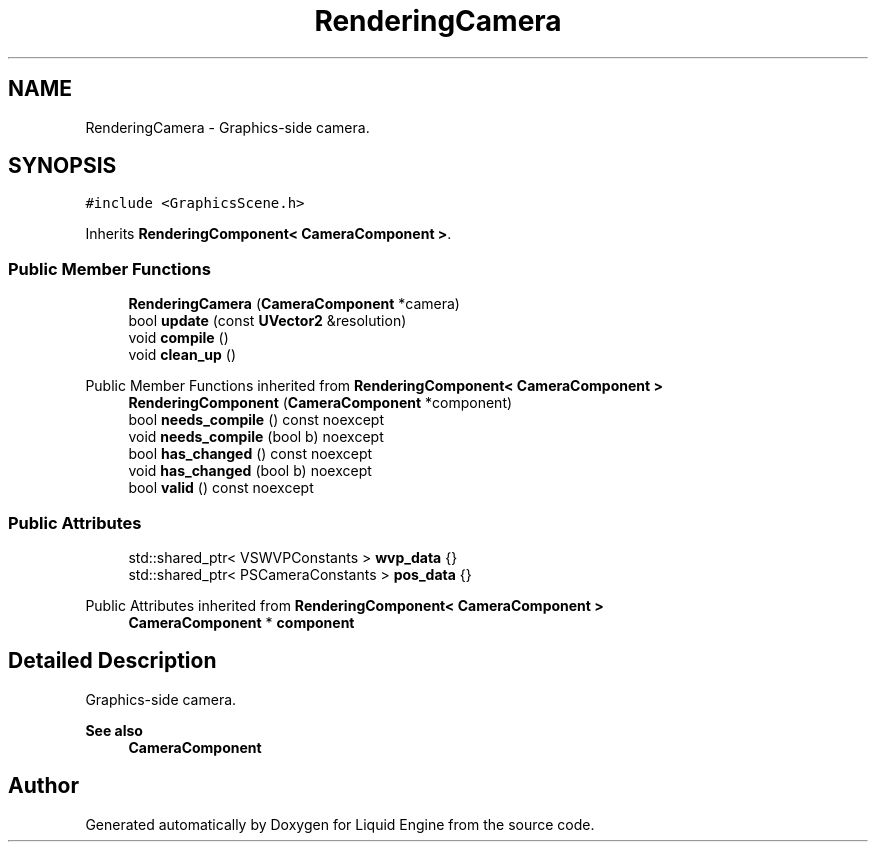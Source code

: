 .TH "RenderingCamera" 3 "Wed Jul 9 2025" "Liquid Engine" \" -*- nroff -*-
.ad l
.nh
.SH NAME
RenderingCamera \- Graphics-side camera\&.  

.SH SYNOPSIS
.br
.PP
.PP
\fC#include <GraphicsScene\&.h>\fP
.PP
Inherits \fBRenderingComponent< CameraComponent >\fP\&.
.SS "Public Member Functions"

.in +1c
.ti -1c
.RI "\fBRenderingCamera\fP (\fBCameraComponent\fP *camera)"
.br
.ti -1c
.RI "bool \fBupdate\fP (const \fBUVector2\fP &resolution)"
.br
.ti -1c
.RI "void \fBcompile\fP ()"
.br
.ti -1c
.RI "void \fBclean_up\fP ()"
.br
.in -1c

Public Member Functions inherited from \fBRenderingComponent< CameraComponent >\fP
.in +1c
.ti -1c
.RI "\fBRenderingComponent\fP (\fBCameraComponent\fP *component)"
.br
.ti -1c
.RI "bool \fBneeds_compile\fP () const noexcept"
.br
.ti -1c
.RI "void \fBneeds_compile\fP (bool b) noexcept"
.br
.ti -1c
.RI "bool \fBhas_changed\fP () const noexcept"
.br
.ti -1c
.RI "void \fBhas_changed\fP (bool b) noexcept"
.br
.ti -1c
.RI "bool \fBvalid\fP () const noexcept"
.br
.in -1c
.SS "Public Attributes"

.in +1c
.ti -1c
.RI "std::shared_ptr< VSWVPConstants > \fBwvp_data\fP {}"
.br
.ti -1c
.RI "std::shared_ptr< PSCameraConstants > \fBpos_data\fP {}"
.br
.in -1c

Public Attributes inherited from \fBRenderingComponent< CameraComponent >\fP
.in +1c
.ti -1c
.RI "\fBCameraComponent\fP * \fBcomponent\fP"
.br
.in -1c
.SH "Detailed Description"
.PP 
Graphics-side camera\&. 


.PP
\fBSee also\fP
.RS 4
\fBCameraComponent\fP 
.RE
.PP


.SH "Author"
.PP 
Generated automatically by Doxygen for Liquid Engine from the source code\&.
